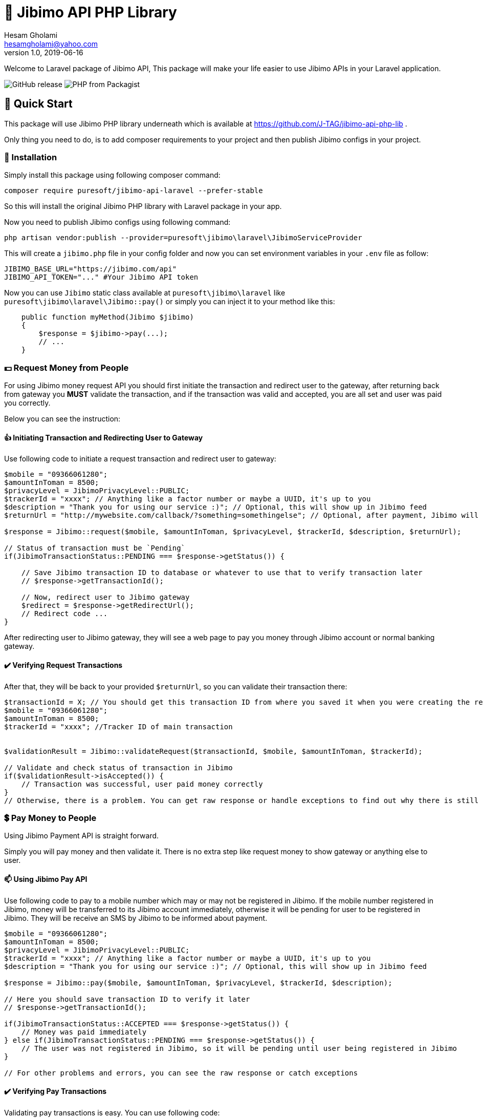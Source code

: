 = 🏢 Jibimo API PHP Library
Hesam Gholami <hesamgholami@yahoo.com>
v1.0, 2019-06-16

++++
<link rel="stylesheet"  href="http://cdnjs.cloudflare.com/ajax/libs/font-awesome/3.1.0/css/font-awesome.min.css">
++++
:icons: font
:experimental: true

Welcome to Laravel package of Jibimo API, This package will make your life easier to use Jibimo APIs in your Laravel
application.

image:https://img.shields.io/github/release/j-tag/jibimo-api-laravel-package.svg[GitHub release]
image:https://img.shields.io/packagist/php-v/puresoft/jibimo-api-laravel.svg[PHP from Packagist]

== 🎁 Quick Start

This package will use Jibimo PHP library underneath which is available at https://github.com/J-TAG/jibimo-api-php-lib .

Only thing you need to do, is to add composer requirements to your project and then publish Jibimo configs in your project.

=== 🎩 Installation

Simply install this package using following composer command:

[source, bash]
----
composer require puresoft/jibimo-api-laravel --prefer-stable
----

So this will install the original Jibimo PHP library with Laravel package in your app.

Now you need to publish Jibimo configs using following command:

[source, bash]
----
php artisan vendor:publish --provider=puresoft\jibimo\laravel\JibimoServiceProvider
----

This will create a `jibimo.php` file in your config folder and now you can set environment variables in your `.env` file
as follow:

[source, env]
----
JIBIMO_BASE_URL="https://jibimo.com/api"
JIBIMO_API_TOKEN="..." #Your Jibimo API token
----

Now you can use `Jibimo` static class available at `puresoft\jibimo\laravel` like `puresoft\jibimo\laravel\Jibimo::pay()`
or simply you can inject it to your method like this:

[source, php]
----
    public function myMethod(Jibimo $jibimo)
    {
        $response = $jibimo->pay(...);
        // ...
    }
----

=== 💵 Request Money from People

For using Jibimo money request API you should first initiate the transaction and redirect user to the gateway, after returning back from gateway you *MUST* validate the transaction, and if the transaction was valid and accepted, you are all set and user was paid you correctly.

Below you can see the instruction:

==== 👍 Initiating Transaction and Redirecting User to Gateway

Use following code to initiate a request transaction and redirect user to gateway:

[source, php]
----
$mobile = "09366061280";
$amountInToman = 8500;
$privacyLevel = JibimoPrivacyLevel::PUBLIC;
$trackerId = "xxxx"; // Anything like a factor number or maybe a UUID, it's up to you
$description = "Thank you for using our service :)"; // Optional, this will show up in Jibimo feed
$returnUrl = "http://mywebsite.com/callback/?something=somethingelse"; // Optional, after payment, Jibimo will redirect user to this URL. If you omit it, Jibimo will redirect user to your company homepage

$response = Jibimo::request($mobile, $amountInToman, $privacyLevel, $trackerId, $description, $returnUrl);

// Status of transaction must be `Pending`
if(JibimoTransactionStatus::PENDING === $response->getStatus()) {

    // Save Jibimo transaction ID to database or whatever to use that to verify transaction later
    // $response->getTransactionId();

    // Now, redirect user to Jibimo gateway
    $redirect = $response->getRedirectUrl();
    // Redirect code ...
}
----

After redirecting user to Jibimo gateway, they will see a web page to pay you money through Jibimo account or normal banking gateway.

==== ✔️ Verifying Request Transactions

After that, they will be back to your provided `$returnUrl`, so you can validate their transaction there:

[source, php]
----
$transactionId = X; // You should get this transaction ID from where you saved it when you were creating the request in the previous step
$mobile = "09366061280";
$amountInToman = 8500;
$trackerId = "xxxx"; //Tracker ID of main transaction


$validationResult = Jibimo::validateRequest($transactionId, $mobile, $amountInToman, $trackerId);

// Validate and check status of transaction in Jibimo
if($validationResult->isAccepted()) {
    // Transaction was successful, user paid money correctly
}
// Otherwise, there is a problem. You can get raw response or handle exceptions to find out why there is still problem
----

=== 💲 Pay Money to People

Using Jibimo Payment API is straight forward.

Simply you will pay money and then validate it. There is no extra step like request money to show gateway or anything else to user.

==== 📫 Using Jibimo Pay API

Use following code to pay to a mobile number which may or may not be registered in Jibimo. If the mobile number registered in Jibimo, money will be transferred to its Jibimo account immediately, otherwise it will be pending for user to be registered in Jibimo. They will be receive an SMS by Jibimo to be informed about payment.

[source, php]
----
$mobile = "09366061280";
$amountInToman = 8500;
$privacyLevel = JibimoPrivacyLevel::PUBLIC;
$trackerId = "xxxx"; // Anything like a factor number or maybe a UUID, it's up to you
$description = "Thank you for using our service :)"; // Optional, this will show up in Jibimo feed

$response = Jibimo::pay($mobile, $amountInToman, $privacyLevel, $trackerId, $description);

// Here you should save transaction ID to verify it later
// $response->getTransactionId();

if(JibimoTransactionStatus::ACCEPTED === $response->getStatus()) {
    // Money was paid immediately
} else if(JibimoTransactionStatus::PENDING === $response->getStatus()) {
    // The user was not registered in Jibimo, so it will be pending until user being registered in Jibimo
}

// For other problems and errors, you can see the raw response or catch exceptions
----

==== ✔️ Verifying Pay Transactions

Validating pay transactions is easy. You can use following code:

[source, php]
----
$transactionId = X; // You should get this transaction ID from where you saved it when you were creating the request in the previous step
$mobile = "09366061280";
$amountInToman = 8500;
$trackerId = "xxxx"; // Tracker ID of main transaction

$validationResult = Jibimo::validatePay($transactionId, $mobile, $amountInToman, $trackerId);

// Validate and check status of transaction in Jibimo
if($validationResult->isAccepted()) {
    // Transaction was successful, user received money
}
// Otherwise, there is a problem. You can get raw response or handle exceptions to find out why there is still problem
----


=== 🚄 Extended Pay AKA Direct Pay API

Using Jibimo _Extended Payment_ API, you can pay directly to bank account of people using the combination of their mobile number and IBAN (Sheba) number.

The difference between this method and the normal payment is in IBAN (Sheba) number and also in extended payment, money will be directly transferred to the original bank account of user whereas in normal payment it would transfer to the Jibimo account of user. So if the user is not registered in Jibimo, it will get money anyway without even contacting with any of Jibimo services.

==== 🌈 Using Jibimo Extended Pay API

Use following code to pay to combination of a mobile number and IBAN (Sheba) number which may or may not be registered in Jibimo. In this method, money will be transferred directly to the original bank account of user using _Paya_.

[source, php]
----
$mobile = "09366061280";
$amountInToman = 8500;
$iban = "IR140570028870010133089001"; // This is my real IBAN(Sheba), so keep your head up to not pay to it mistakenly, I will not return back your money to you ! :D
$privacyLevel = JibimoPrivacyLevel::PUBLIC;
$trackerId = "xxxx"; // Anything like a factor number or maybe a UUID, it's up to you
$description = "Thank you for using our service :)"; // Optional, this will show up in Jibimo feed
$name = "حسام"; // Optional, The first name of IBAN(Sheba) owner
$family = "غلامی"; // Optional, The last name of IBAN(Sheba) owner

$response = Jibimo::extendedPay($mobile, $amountInToman, $privacyLevel, $iban, $trackerId,
            $description, $name, $family);

// Here you should save transaction ID to verify it later
// $response->getTransactionId();

if(JibimoTransactionStatus::ACCEPTED === $response->getStatus()) {
    // Money was paid successfully
}

// For other problems and errors, you can see the raw response or catch exceptions
----

==== ✔️ Verifying Extended Pay Transactions

Validating extended pay transactions is easy. You can use following code:

[source, php]
----
$transactionId = X; // You should get this transaction ID from where you saved it when you were creating the request in the previous step
$mobile = "09366061280";
$amountInToman = 8500;
$trackerId = "xxxx"; // Tracker ID of main transaction


$validationResult = Jibimo::validateExtendedPay($transactionId, $mobile, $amountInToman, $trackerId);

// Validate and check status of transaction in Jibimo
if($validationResult->isAccepted()) {
    // Transaction was successful, user received money
}
// Otherwise, there is a problem. You can get raw response or handle exceptions to find out why there is still problem
----

That was it!, hope this quick start will help you up and running quickly.

Please feel free to post an issue if you found any problems in this package.

== 📃 Jibimo API Specifications

To better understanding Jibimo API specifications you can see it's API documentation available at https://jibimo.com/api/documentaion . But here you can find a simple cheat sheet to use.

=== 🎭 Privacy Levels

Jibimo has 3 privacy levels to show transactions to users.

==== 😃 Personal

It means the transaction is only visible between two parties that are involved in it, meaning payer and payee. So only these two people can see this transaction.

==== 👪 Friend

It means the transaction is only visible between two parties that are involved in it *AND* their friends, meaning payer and payee and Jibimo friends of payer and Jibimo friends of payee.

NOTE: In this privacy level, the amount of transaction is not visible for people other than payer and payee.

==== 🏦 Public

Means anyone who is registered in Jibimo can see this transaction. So it can be a good point for promoting your products in a social media like, type of feed.

NOTE: In this privacy level, the amount of transaction is not visible for people other than payer and payee.

=== 🚦 Transaction Statuses

In Jibimo API, transactions have three different statuses.

==== ⛔️ Rejected

Means one of parties were reject to accept the transaction or there is a problem with the transaction.

For example in request money API, if user clicks the cancel button, the transaction status will be set to `Rejected`. Or if you pay to an invalid IBAN(Sheba) number, the transaction status will be `Rejected` after failure response from bank to Jibimo.

==== 🕞 Pending

This status means the transaction is pending for something else to happen.

For example if you pay to a user who is not registered in Jibimo using normal pay API, the transaction will be pending until the user comes in Jibimo.

==== ✅ Accepted

This status means that transaction was successful and everything went cool.


=== 📱 Mobile Number Format

This package will try to normalize your mobile numbers to match it with Jibimo API requirement.

In Jibimo API, mobile number must be in following format:

`+989366061280`

But in this package you can use following formats as well:

`9366061280`
`09366061280`
`989366061280`
`+989366061280`

All of above formats are supported.


=== 📊 IBAN (Sheba) Format

like mobile number, this package will try to normalize your IBAN(Sheba) numbers too.

In Jibimo API, IBAN(Sheba) number must be in following format:

`140570028870010133089001`

But in this package you can use both formats with or without leading `IR`:

`140570028870010133089001`
`IR140570028870010133089001`

All of above formats are supported.

== 💝 Contributing

If you enjoyed this project, please consider contributing to it and make it better.

And please don’t forget to give a star to this project.

Thank you and happy coding!
